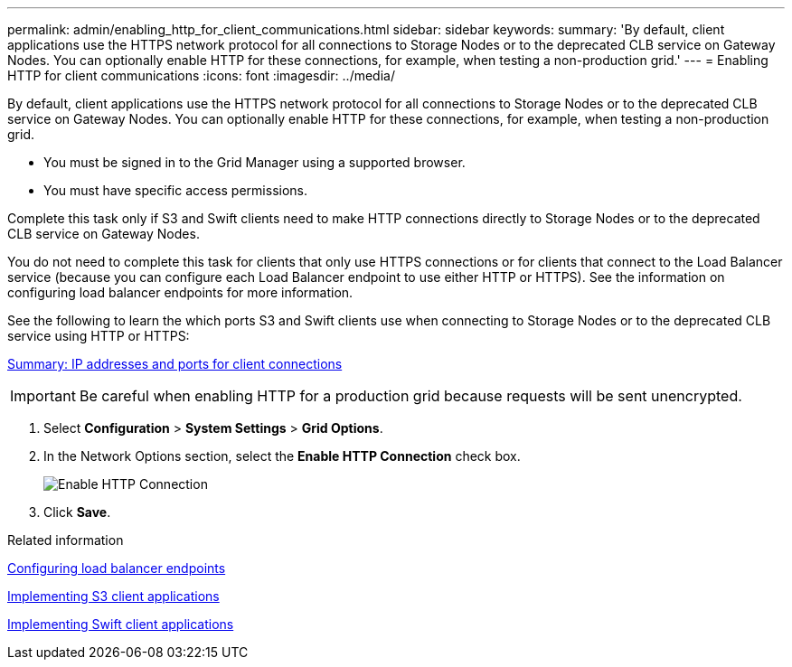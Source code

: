 ---
permalink: admin/enabling_http_for_client_communications.html
sidebar: sidebar
keywords: 
summary: 'By default, client applications use the HTTPS network protocol for all connections to Storage Nodes or to the deprecated CLB service on Gateway Nodes. You can optionally enable HTTP for these connections, for example, when testing a non-production grid.'
---
= Enabling HTTP for client communications
:icons: font
:imagesdir: ../media/

[.lead]
By default, client applications use the HTTPS network protocol for all connections to Storage Nodes or to the deprecated CLB service on Gateway Nodes. You can optionally enable HTTP for these connections, for example, when testing a non-production grid.

* You must be signed in to the Grid Manager using a supported browser.
* You must have specific access permissions.

Complete this task only if S3 and Swift clients need to make HTTP connections directly to Storage Nodes or to the deprecated CLB service on Gateway Nodes.

You do not need to complete this task for clients that only use HTTPS connections or for clients that connect to the Load Balancer service (because you can configure each Load Balancer endpoint to use either HTTP or HTTPS). See the information on configuring load balancer endpoints for more information.

See the following to learn the which ports S3 and Swift clients use when connecting to Storage Nodes or to the deprecated CLB service using HTTP or HTTPS:

xref:summary_ip_addresses_and_ports_for_client_connections.adoc[Summary: IP addresses and ports for client connections]

IMPORTANT: Be careful when enabling HTTP for a production grid because requests will be sent unencrypted.

. Select *Configuration* > *System Settings* > *Grid Options*.
. In the Network Options section, select the *Enable HTTP Connection* check box.
+
image::../media/http_enabled.png[Enable HTTP Connection]

. Click *Save*.

.Related information

link:configuring_load_balancer_endpoints.md#[Configuring load balancer endpoints]

http://docs.netapp.com/sgws-115/topic/com.netapp.doc.sg-s3/home.html[Implementing S3 client applications]

http://docs.netapp.com/sgws-115/topic/com.netapp.doc.sg-swift/home.html[Implementing Swift client applications]
